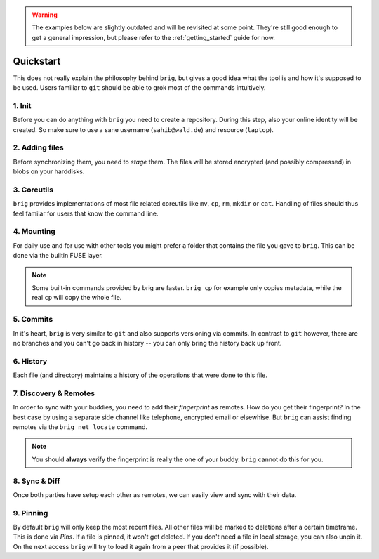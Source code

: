 .. _quickstart:

.. warning::

    The examples below are slightly outdated and will be revisited at some point.
    They're still good enough to get a general impression, but please refer to the
    :ref:`getting_started` guide for now.

Quickstart
==========

This does not really explain the philosophy behind ``brig``, but gives a good
idea what the tool is and how it's supposed to be used. Users familiar to ``git``
should be able to grok most of the commands intuitively.

1. Init
-------

Before you can do anything with ``brig`` you need to create a repository.
During this step, also your online identity will be created. So make sure to
use a sane username (``sahib@wald.de``) and resource (``laptop``).

.. raw:: html

    <script src="https://asciinema.org/a/163713.js" id="asciicast-163713" async></script>

2. Adding files
---------------

Before synchronizing them, you need to *stage* them. The files will be stored
encrypted (and possibly compressed) in blobs on your harddisks.

.. raw:: html

    <script src="https://asciinema.org/a/j5yCj6H6fPUldbJDQz9nDhUc4.js" id="asciicast-j5yCj6H6fPUldbJDQz9nDhUc4" async></script>


3. Coreutils
------------

``brig`` provides implementations of most file related coreutils like ``mv``,
``cp``, ``rm``, ``mkdir`` or ``cat``. Handling of files should thus feel
familar for users that know the command line.

.. raw:: html

    <script src="https://asciinema.org/a/swIw29Qkml0A44H1MgKQvOQ8L.js" id="asciicast-swIw29Qkml0A44H1MgKQvOQ8L" async></script>

4. Mounting
-----------

For daily use and for use with other tools you might prefer a folder that contains the file
you gave to ``brig``. This can be done via the builtin FUSE layer.

.. raw:: html

    <script src="https://asciinema.org/a/166178.js" id="asciicast-166178" async></script>

.. note::

    Some built-in commands provided by brig are faster.
    ``brig cp`` for example only copies metadata, while the real ``cp`` will copy the whole file.

5. Commits
----------

In it's heart, ``brig`` is very similar to ``git`` and also supports versioning
via commits. In contrast to ``git`` however, there are no branches and you
can't go back in history -- you can only bring the history back up front.

.. raw:: html

    <script src="https://asciinema.org/a/166180.js" id="asciicast-166180" async></script>

6. History
----------

Each file (and directory) maintains a history of the operations that were done
to this file.


.. raw:: html

    <script src="https://asciinema.org/a/166181.js" id="asciicast-166181" async></script>

7. Discovery & Remotes
----------------------

In order to sync with your buddies, you need to add their *fingerprint* as remotes.
How do you get their fingerprint? In the best case by using a separate side channel
like telephone, encrypted email or elsewhise. But ``brig`` can assist finding remotes
via the ``brig net locate`` command.

.. raw:: html

    <script src="https://asciinema.org/a/166182.js" id="asciicast-166182" async></script>

.. note::

    You should **always** verify the fingerprint is really the one of your buddy.
    ``brig`` cannot do this for you.

8. Sync & Diff
--------------

Once both parties have setup each other as remotes, we can easily view and sync
with their data.

.. raw:: html

    <script src="https://asciinema.org/a/166183.js" id="asciicast-166183" async></script>

9. Pinning
----------

By default ``brig`` will only keep the most recent files. All other files will
be marked to deletions after a certain timeframe. This is done via *Pins*. If
a file is pinned, it won't get deleted. If you don't need a file in local
storage, you can also unpin it. On the next access ``brig`` will try to load it
again from a peer that provides it (if possible).

.. raw:: html

    <script src="https://asciinema.org/a/176590.js" id="asciicast-176590" async></script>
